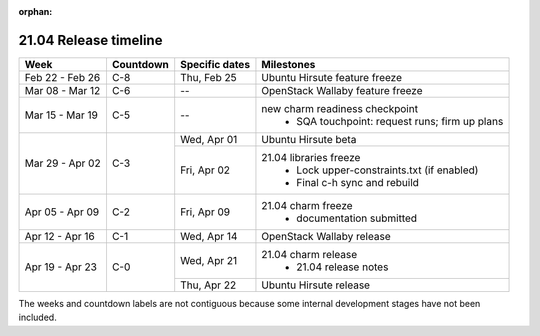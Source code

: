 :orphan:

======================
21.04 Release timeline
======================

+-----------------+-----------+----------------+-------------------------------------------------+
| Week            | Countdown | Specific dates | Milestones                                      |
+=================+===========+================+=================================================+
| Feb 22 - Feb 26 | C-8       | Thu, Feb 25    | Ubuntu Hirsute feature freeze                   |
+-----------------+-----------+----------------+-------------------------------------------------+
| Mar 08 - Mar 12 | C-6       | --             | OpenStack Wallaby feature freeze                |
+-----------------+-----------+----------------+-------------------------------------------------+
| Mar 15 - Mar 19 | C-5       | --             | new charm readiness checkpoint                  |
|                 |           |                |  * SQA touchpoint: request runs; firm up plans  |
+-----------------+-----------+----------------+-------------------------------------------------+
| Mar 29 - Apr 02 | C-3       | Wed, Apr 01    | Ubuntu Hirsute beta                             |
|                 |           +----------------+-------------------------------------------------+
|                 |           | Fri, Apr 02    | 21.04 libraries freeze                          |
|                 |           |                |  * Lock upper-constraints.txt (if enabled)      |
|                 |           |                |  * Final c-h sync and rebuild                   |
+-----------------+-----------+----------------+-------------------------------------------------+
| Apr 05 - Apr 09 | C-2       | Fri, Apr 09    | 21.04 charm freeze                              |
|                 |           |                |  * documentation submitted                      |
+-----------------+-----------+----------------+-------------------------------------------------+
| Apr 12 - Apr 16 | C-1       | Wed, Apr 14    | OpenStack Wallaby release                       |
+-----------------+-----------+----------------+-------------------------------------------------+
| Apr 19 - Apr 23 | C-0       | Wed, Apr 21    | 21.04 charm release                             |
|                 |           |                |  * 21.04 release notes                          |
|                 |           +----------------+-------------------------------------------------+
|                 |           | Thu, Apr 22    | Ubuntu Hirsute release                          |
+-----------------+-----------+----------------+-------------------------------------------------+

The weeks and countdown labels are not contiguous because some internal
development stages have not been included.

.. LINKS
.. _21.04 release notes: 2104.html
